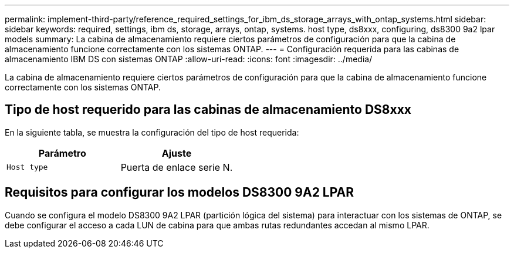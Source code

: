 ---
permalink: implement-third-party/reference_required_settings_for_ibm_ds_storage_arrays_with_ontap_systems.html 
sidebar: sidebar 
keywords: required, settings, ibm ds, storage, arrays, ontap, systems. host type, ds8xxx, configuring, ds8300 9a2 lpar models 
summary: La cabina de almacenamiento requiere ciertos parámetros de configuración para que la cabina de almacenamiento funcione correctamente con los sistemas ONTAP. 
---
= Configuración requerida para las cabinas de almacenamiento IBM DS con sistemas ONTAP
:allow-uri-read: 
:icons: font
:imagesdir: ../media/


[role="lead"]
La cabina de almacenamiento requiere ciertos parámetros de configuración para que la cabina de almacenamiento funcione correctamente con los sistemas ONTAP.



== Tipo de host requerido para las cabinas de almacenamiento DS8xxx

En la siguiente tabla, se muestra la configuración del tipo de host requerida:

|===
| Parámetro | Ajuste 


 a| 
`Host type`
 a| 
Puerta de enlace serie N.

|===


== Requisitos para configurar los modelos DS8300 9A2 LPAR

Cuando se configura el modelo DS8300 9A2 LPAR (partición lógica del sistema) para interactuar con los sistemas de ONTAP, se debe configurar el acceso a cada LUN de cabina para que ambas rutas redundantes accedan al mismo LPAR.
